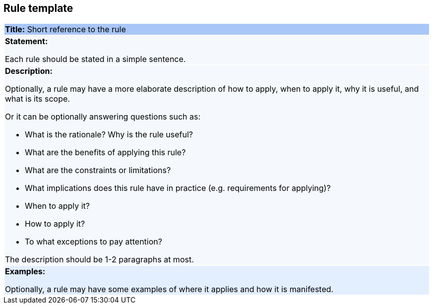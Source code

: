 [[sec:rule-template]]
== Rule template

[cols=1,1]
|===
|{set:cellbgcolor: #a8c6f7}
 *Title:* Short reference to the rule

|{set:cellbgcolor: #f5f8fc}
*Statement:*

Each rule should be stated in a simple sentence.

a|*Description:*

Optionally, a rule may have a more elaborate description of how to apply, when to apply it, why it is useful,
and what is its scope.

Or it can be optionally answering questions such as:

* What is the rationale? Why is the rule useful?

* What are the benefits of applying this rule?

* What are the constraints or limitations?

* What implications does this rule have in practice (e.g. requirements for applying)?

* When to apply it?

* How to apply it?

* To what exceptions to pay attention?

The description should be 1-2 paragraphs at most.

|{set:cellbgcolor: #e3eeff}
*Examples:*

Optionally, a rule may have some examples of where it applies and how it is manifested.
|===
